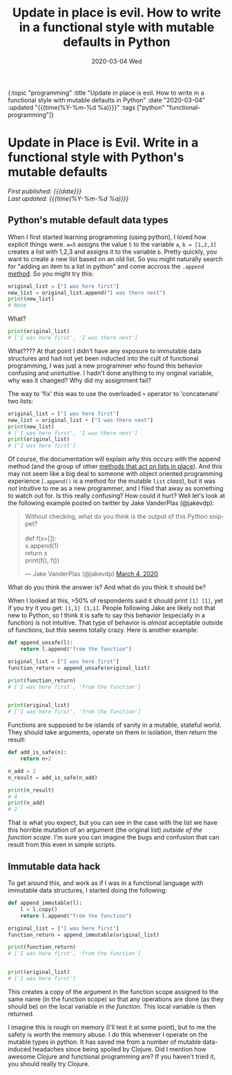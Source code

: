 #+HTML: <div id="edn">
#+HTML: {:topic "programming" :title "Update in place is evil. How to write in a functional style with mutable defaults in Python" :date "2020-03-04" :updated "{{{time(%Y-%m-%d %a)}}}" :tags ["python" "functional-programming"]}
#+HTML: </div>
#+OPTIONS: \n:1 toc:nil num:0 todo:nil ^:{} title:nil
#+PROPERTY: header-args :eval never-export
#+DATE: 2020-03-04 Wed
#+TITLE: Update in place is evil. How to write in a functional style with mutable defaults in Python

#+HTML:<h1 id="mainTitle">Update in Place is Evil. Write in a functional style with Python's mutable defaults</h1>
#+TOC: headlines 1

#+HTML:<div id="article">

#+HTML:<div id="timedate">
/First published: {{{date}}}/
/Last updated: {{{time(%Y-%m-%d %a)}}}/
#+HTML:</div>

** Python's mutable default data types

When I first started learning programming (using python), I loved how explicit things were. =a=5= assigns the value =5= to the variable =a=, =b = [1,2,3]= creates a list with 1,2,3 and assigns it to the variable =b=. Pretty quickly, you want to create a new list based on an old list. So you might naturally search for "adding an item to a list in python" and come accross the =.append= [[https://docs.python.org/3/tutorial/datastructures.html][method]]. So you might try this:

#+BEGIN_SRC python :session new :results output
original_list = ["I was here first"]
new_list = original_list.append("I was there next")
print(new_list)
# None
#+END_SRC
What?

#+BEGIN_SRC python :session new :results output
print(original_list)
# ['I was here first', 'I was there next']
#+END_SRC

What???? At that point I didn't have any exposure to immutable data structures and had not yet been inducted into the cult of functional programming, I was just a new programmer who found this behavior confusing and unintuitive. I hadn't done anything to my original variable, why was it changed? Why did my assignment fail?

The way to 'fix' this was to use the overloaded =+= operator to 'concatenate' two lists:

#+BEGIN_SRC python :session new :results output
original_list = ["I was here first"]
new_list = original_list + ["I was there next"]
print(new_list)
# ['I was here first', 'I was there next']
print(original_list)
# ['I was here first']
#+END_SRC

Of course, the documentation will explain /why/ this occurs with the append method (and the group of other [[https://docs.python.org/3/tutorial/datastructures.html#more-on-lists][methods that act on lists in place]]). And this may not seem like a big deal to someone with object oriented programming experience (=.append()= is a method for the mutable =list= /class/), but it was /not/ intuitive to me as a new programmer, and I filed that away as something to watch out for. Is this really confusing? How could it hurt? Well let's look at the following example posted on twitter by Jake VanderPlas (@jakevdp):
#+HTML: <blockquote class="twitter-tweet"><p lang="en" dir="ltr">Without checking, what do you think is the output of this Python snippet?<br><br>def f(x=[]):<br> x.append(1)<br> return x<br>print(f(), f())</p>&mdash; Jake VanderPlas (@jakevdp) <a href="https://twitter.com/jakevdp/status/1235271748867612673?ref_src=twsrc%5Etfw">March 4, 2020</a></blockquote> <script async src="https://platform.twitter.com/widgets.js" charset="utf-8"></script> 

What do you think the answer is? And what do you think it should be? 

When I looked at this, >50% of respondents said it should print =[1] [1]=, yet if you try it you get: =[1,1] [1,1]=. People following Jake are likely not that new to Python, so I think it is safe to say this behavior (especially in a function) is not intuitive. That type of behavior is /almost/ acceptable outside of functions, but this seems totally crazy. Here is another example:

#+BEGIN_SRC python :session new :results output
def append_unsafe(l):
    return l.append("from the function")

original_list = ["I was here first"]
function_return = append_unsafe(original_list)

print(function_return)
# ['I was here first', 'from the function']


print(original_list)
# ['I was here first', 'from the function']

#+END_SRC

Functions are supposed to be islands of sanity in a mutable, stateful world. They should take arguments, operate on them in isolation, then return the result:

#+BEGIN_SRC python :session new :results output
def add_is_safe(n):
    return n+2

n_add = 2
n_result = add_is_safe(n_add)

print(n_result)
# 4
print(n_add)
# 2
#+END_SRC

That is what you expect, but you can see in the case with the list we have this horrible mutation of an argument (the original list) /outside of the function scope/. I'm sure you can imagine the bugs and confusion that can result from this even in simple scripts. 

** Immutable data hack
To get around this, and work as if I was in a functional language with immutable data structures, I started doing the following:


#+BEGIN_SRC python :session new :results output
def append_immutable(l):
    l = l.copy()
    return l.append("from the function")

original_list = ["I was here first"]
function_return = append_immutable(original_list)

print(function_return)
# ['I was here first', 'from the function']


print(original_list)
# ['I was here first']

#+END_SRC
This creates a copy of the argument in the function scope assigned to the same name (in the function scope) so that any operations are done (as they should be) on the local variable /in the function/. This local variable is then returned. 

I imagine this is rough on memory (I'll test it at some point), but to me the safety is worth the memory abuse. I do this whenever I operate on the mutable types in python. It has saved me from a number of mutable data-induced headaches since being spoiled by Clojure. Did I mention how awesome Clojure and functional programming are? If you haven't tried it, you should really try Clojure.

#+HTML:</div>
